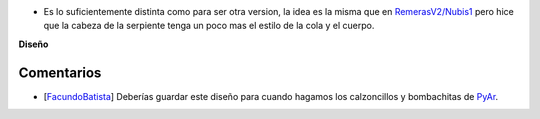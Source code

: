 .. title: Versión 2.0 de NubIs


* Es lo suficientemente distinta como para ser otra version, la idea es la misma que en `RemerasV2/Nubis1`_ pero hice que la cabeza de la serpiente tenga un poco mas el estilo de la cola y el cuerpo.

.. image:: /images/RemerasV2/Nubis2/nubis0201.png

.. image:: /images/RemerasV2/Nubis2/real02.png

**Diseño**





Comentarios
-----------

* [FacundoBatista_] Deberías guardar este diseño para cuando hagamos los calzoncillos y bombachitas de PyAr_.

.. ############################################################################


.. _RemerasV2/Nubis1: /RemerasV2/nubis1
.. _facundobatista: /miembros/facundobatista
.. _pyar: /pyar
